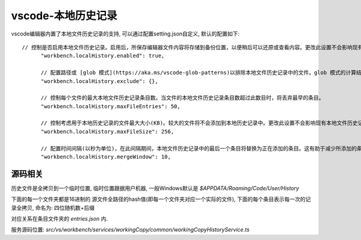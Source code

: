 ======================================
vscode-本地历史记录
======================================


.. post:: 2024-03-09 18:21:01
  :tags: vscode
  :category: 常用工具使用
  :author: YanQue
  :location: CD
  :language: zh-cn


vscode编辑器内置了本地文件历史记录的支持, 可以通过配置setting.json自定义,
默认的配置如下::

  // 控制是否启用本地文件历史记录。启用后，所保存编辑器文件内容将存储到备份位置，以便稍后可以还原或查看内容。更改此设置不会影响现有本地文件历史记录条目。
	"workbench.localHistory.enabled": true,

	// 配置路径或 [glob 模式](https://aka.ms/vscode-glob-patterns)以排除本地文件历史记录中的文件。glob 模式的计算结果始终是相对于工作区文件夹路径所在的位置，除非它们是绝对路径。更改此设置不会影响现有的本地文件历史记录条目。
	"workbench.localHistory.exclude": {},

	// 控制每个文件的最大本地文件历史记录条目数。当文件的本地文件历史记录条目数超过此数目时，将丢弃最早的条目。
	"workbench.localHistory.maxFileEntries": 50,

	// 控制考虑用于本地历史记录的文件最大大小(KB)。较大的文件将不会添加到本地历史记录中。更改此设置不会影响现有本地文件历史记录条目。
	"workbench.localHistory.maxFileSize": 256,

	// 配置时间间隔(以秒为单位)，在此间隔期间，本地文件历史记录中的最后一个条目将替换为正在添加的条目。这有助于减少所添加的条目总数，例如启用自动保存时。此设置仅应用于具有相同源的条目。更改此设置不会影响现有本地文件历史记录条目。
	"workbench.localHistory.mergeWindow": 10,

源码相关
======================================

历史文件是全拷贝到一个临时位置,
临时位置跟据用户机器, 一般Windows默认是 `$APPDATA/Roaming/Code/User/History`

下面的每一个文件夹都是16进制的 源文件全路径的hash值(即每一个文件夹对应一个实际的文件),
下面的每个条目表示每一次的记录全拷贝, 命名为: 四位随机数+后缀

对应关系在条目文件夹的 `entries.json` 内.

服务源码位置: `src/vs/workbench/services/workingCopy/common/workingCopyHistoryService.ts`





